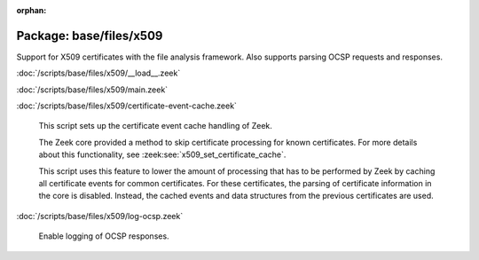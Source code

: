 :orphan:

Package: base/files/x509
========================

Support for X509 certificates with the file analysis framework.
Also supports parsing OCSP requests and responses.

:doc:`/scripts/base/files/x509/__load__.zeek`


:doc:`/scripts/base/files/x509/main.zeek`


:doc:`/scripts/base/files/x509/certificate-event-cache.zeek`

   This script sets up the certificate event cache handling of Zeek.
   
   The Zeek core provided a method to skip certificate processing for known certificates.
   For more details about this functionality, see :zeek:see:`x509_set_certificate_cache`.
   
   This script uses this feature to lower the amount of processing that has to be performed
   by Zeek by caching all certificate events for common certificates. For these certificates,
   the parsing of certificate information in the core is disabled. Instead, the cached events
   and data structures from the previous certificates are used.

:doc:`/scripts/base/files/x509/log-ocsp.zeek`

   Enable logging of OCSP responses.


